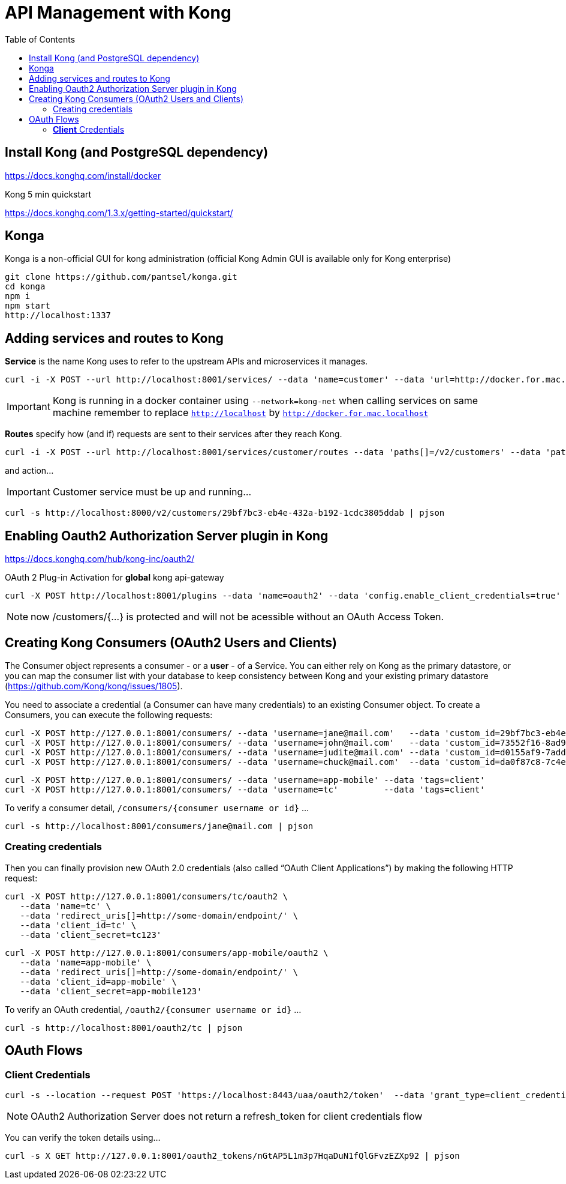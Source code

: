 = API Management with Kong 
:toc:

== Install Kong (and PostgreSQL dependency)

https://docs.konghq.com/install/docker
	

Kong 5 min quickstart 

https://docs.konghq.com/1.3.x/getting-started/quickstart/

== Konga 

Konga is a non-official GUI for kong administration (official Kong Admin GUI is available only for Kong enterprise) 

	git clone https://github.com/pantsel/konga.git
	cd konga
	npm i
	npm start
	http://localhost:1337 

== Adding services and routes to Kong

*Service* is the name Kong uses to refer to the upstream APIs and microservices it manages. +

	curl -i -X POST --url http://localhost:8001/services/ --data 'name=customer' --data 'url=http://docker.for.mac.localhost:8080'

IMPORTANT: Kong is running in a docker container using `--network=kong-net` when calling services on same machine remember to replace `http://localhost` by `http://docker.for.mac.localhost`

*Routes* specify how (and if) requests are sent to their services after they reach Kong.

	curl -i -X POST --url http://localhost:8001/services/customer/routes --data 'paths[]=/v2/customers' --data 'paths[]=/uaa'

and action... 
  
IMPORTANT: Customer service must be up and running...
  
	curl -s http://localhost:8000/v2/customers/29bf7bc3-eb4e-432a-b192-1cdc3805ddab	| pjson


== Enabling Oauth2 Authorization Server plugin in Kong 

https://docs.konghq.com/hub/kong-inc/oauth2/

OAuth 2 Plug-in Activation for *global* kong api-gateway

	curl -X POST http://localhost:8001/plugins --data 'name=oauth2' --data 'config.enable_client_credentials=true' --data 'config.enable_password_grant=true' --data 'config.global_credentials=true'

NOTE: now /customers/{...} is protected and will not be acessible without an OAuth Access Token.

== Creating Kong Consumers (OAuth2 Users and Clients)

The Consumer object represents a consumer - or a *user* - of a Service. You can either rely on Kong as the primary datastore, or you can map the consumer list with your database to keep consistency between Kong and your existing primary datastore (https://github.com/Kong/kong/issues/1805). 

You need to associate a credential (a Consumer can have many credentials) to an existing Consumer object. To create a Consumers, you can execute the following requests:

	curl -X POST http://127.0.0.1:8001/consumers/ --data 'username=jane@mail.com'   --data 'custom_id=29bf7bc3-eb4e-432a-b192-1cdc3805ddab' --data 'tags=resource_owner'
	curl -X POST http://127.0.0.1:8001/consumers/ --data 'username=john@mail.com'   --data 'custom_id=73552f16-8ad9-473a-ad05-aed5732b9258' --data 'tags=resource_owner'
	curl -X POST http://127.0.0.1:8001/consumers/ --data 'username=judite@mail.com' --data 'custom_id=d0155af9-7add-44c6-bea5-4bccc1e939e1' --data 'tags=resource_owner'
	curl -X POST http://127.0.0.1:8001/consumers/ --data 'username=chuck@mail.com'  --data 'custom_id=da0f87c8-7c4e-4653-b87c-be7a95285937' --data 'tags=resource_owner'

	curl -X POST http://127.0.0.1:8001/consumers/ --data 'username=app-mobile' --data 'tags=client'
	curl -X POST http://127.0.0.1:8001/consumers/ --data 'username=tc'         --data 'tags=client'

To verify a consumer detail, `/consumers/{consumer username or id}` ... 

	curl -s http://localhost:8001/consumers/jane@mail.com | pjson

=== Creating credentials

Then you can finally provision new OAuth 2.0 credentials (also called “OAuth Client Applications”) by making the following HTTP request:
	
	curl -X POST http://127.0.0.1:8001/consumers/tc/oauth2 \
    --data 'name=tc' \
    --data 'redirect_uris[]=http://some-domain/endpoint/' \
    --data 'client_id=tc' \
    --data 'client_secret=tc123'

	curl -X POST http://127.0.0.1:8001/consumers/app-mobile/oauth2 \
    --data 'name=app-mobile' \
    --data 'redirect_uris[]=http://some-domain/endpoint/' \
    --data 'client_id=app-mobile' \
    --data 'client_secret=app-mobile123'

To verify an OAuth credential, `/oauth2/{consumer username or id}` ... 

	curl -s http://localhost:8001/oauth2/tc | pjson

== OAuth Flows

=== *Client* Credentials

	curl -s --location --request POST 'https://localhost:8443/uaa/oauth2/token'  --data 'grant_type=client_credentials' --data 'client_id=tc' --data 'client_secret=tc123' --insecure | pjson

NOTE: OAuth2 Authorization Server does not return a refresh_token for client credentials flow

You can verify the token details using... 

	curl -s X GET http://127.0.0.1:8001/oauth2_tokens/nGtAP5L1m3p7HqaDuN1fQlGFvzEZXp92 | pjson


	
	